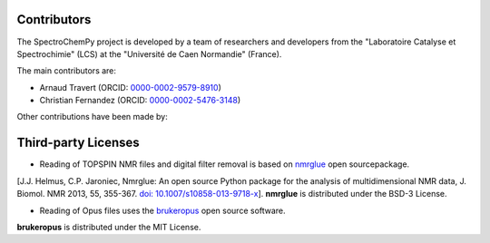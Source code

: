 .. _detailed_credits:

Contributors
============

The SpectroChemPy project is developed by a team of researchers and developers
from the "Laboratoire Catalyse et Spectrochimie" (LCS) at the "Université de Caen Normandie" (France).

The main contributors are:

* Arnaud Travert (ORCID: `0000-0002-9579-8910 <https://orcid.org/0000-0002-9579-8910>`_)
* Christian Fernandez (ORCID: `0000-0002-5476-3148 <https://orcid.org/0000-0002-5476-3148>`_)

Other contributions have been made by:

.. todo::
   Add other contributors


Third-party Licenses
====================

- Reading of TOPSPIN NMR files and digital filter removal is based on `nmrglue <https://www.nmrglue.com>`_ open sourcepackage.
[J.J. Helmus, C.P. Jaroniec, Nmrglue: An open source Python package for the analysis of multidimensional NMR data, J. Biomol. NMR 2013, 55, 355-367.
`doi: 10.1007/s10858-013-9718-x <https://dx.doi.org/10.1007/s10858-013-9718-x>`_]. **nmrglue** is distributed under the BSD-3 License.

- Reading of Opus files uses the `brukeropus <https://joshduran.github.io/brukeropus/brukeropus.html>`_ open source software.
**brukeropus** is distributed under the MIT License.


.. todo::
   Add licenses about other works that may be included in SpectroChemPy
